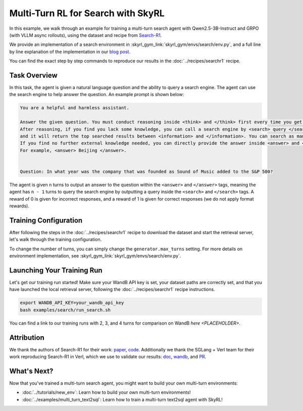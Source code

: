 Multi-Turn RL for Search with SkyRL
=====================================================

In this example, we walk through an example for training a multi-turn search agent with Qwen2.5-3B-Instruct and GRPO (with VLLM async rollouts), using the dataset and recipe
from `Search-R1 <https://arxiv.org/pdf/2503.09516>`_.

We provide an implementation of a search environment in :skyrl_gym_link:`skyrl_gym/envs/search/env.py`, and a full line by line explanation of the implementation in our `blog post <PLACEHOLDER>`_.

You can find the exact step by step commands to reproduce our results in the :doc:`../recipes/searchr1` recipe.

Task Overview
-------------

In this task, the agent is given a natural language question and the ability to query a search engine. The agent can use the search engine to help answer the question.
An example prompt is shown below:

.. code-block:: text

    You are a helpful and harmless assistant.
    
    Answer the given question. You must conduct reasoning inside <think> and </think> first every time you get new information. 
    After reasoning, if you find you lack some knowledge, you can call a search engine by <search> query </search> 
    and it will return the top searched results between <information> and </information>. You can search as many times as you want. 
    If you find no further external knowledge needed, you can directly provide the answer inside <answer> and </answer>, without detailed illustrations. 
    For example, <answer> Beijing </answer>. 

    
    Question: In what year was the company that was founded as Sound of Music added to the S&P 500?

The agent is given ``n`` turns to output an answer to the question within the ``<answer>`` and ``</answer>`` tags, meaning the agent has ``n - 1`` turns to query the search engine by outputting a query inside the ``<search>`` and ``</search>`` tags. 
A reward of 0 is given for incorrect responses, and a reward of 1 is given for correct responses (we do not apply format rewards).

Training Configuration
----------------------
After following the steps in the :doc:`../recipes/searchr1` recipe to download the dataset and start the retrieval server, let's walk through the training configuration.

.. code-block:: bash
    :caption: Training configuration at ``skyrl_train/examples/search/run_search.sh``

    # path for dataset (.parquet files) containing the prompts and metadata for each question
    DATA_DIR="$HOME/data/searchR1"

    uv run --isolated --frozen --extra vllm -m skyrl_train.entrypoints.main_base \
        # - Dataset: train/val data paths
        data.train_data="['${DATA_DIR}/train.parquet']" \
        data.val_data="['${DATA_DIR}/test.parquet']" \

        # - Algorithm: GRPO settings, learning rate, KL loss
        trainer.algorithm.advantage_estimator="grpo" \
        trainer.policy.optimizer_config.lr=1.0e-6 \
        trainer.policy.optimizer_config.max_grad_norm=0.5 \
        trainer.policy.optimizer_config.num_warmup_steps=94 \
        trainer.algorithm.use_kl_loss=true \
        trainer.algorithm.kl_loss_coef=0.001 \

        # - Model: model path, placement, FSDP settings
        trainer.policy.model.path="Qwen/Qwen2.5-3B-Instruct" \
        trainer.placement.colocate_all=true \
        trainer.strategy=fsdp2 \
        trainer.policy.fsdp_config.cpu_offload=false \
        trainer.ref.fsdp_config.cpu_offload=true \
        trainer.placement.policy_num_gpus_per_node=8 \
        trainer.placement.ref_num_gpus_per_node=8 \

        # - Generator: VLLM backend, GPU settings  
        generator.num_inference_engines=4 \
        generator.inference_engine_tensor_parallel_size=2 \
        generator.backend=vllm \
        generator.run_engines_locally=true \
        generator.weight_sync_backend=nccl \
        generator.gpu_memory_utilization=0.5 \

        # - Training: epochs, batch sizes
        trainer.epochs=1 \
        trainer.update_epochs_per_batch=1 \
        trainer.train_batch_size=512 \
        trainer.policy_mini_batch_size=256 \
        trainer.micro_forward_batch_size_per_gpu=4 \
        trainer.micro_train_batch_size_per_gpu=4 \
        
        # - Length limits: prompt and generation lengths
        # trainer.max_prompt_length is the max length of the initial prompt
        trainer.max_prompt_length=2048 \
        # generator.max_input_length is the max length of the input to the model after any number of turns (including the initial prompt)
        generator.max_input_length=4096 \
        # generator.sampling_params.max_generate_length is the max length of the generated response for EACH turn
        generator.sampling_params.max_generate_length=500 \

        # - Generator multi-turn: async rollouts, batching, sampling settings
        # we need to make sure to set async_engine=true for async rollouts
        generator.async_engine=true \
        # we need to make sure to set batched=false for async rollouts
        generator.batched=false \
        generator.n_samples_per_prompt=5 \
        # this is used to set the max turns for the environment
        generator.max_turns=4 \
        # multi-turn generation format - see `skyrl_train/generators/skyrl_gym_generator.py` for more details
        generator.use_conversation_multi_turn=false \
        generator.sampling_params.temperature=1.0 \
        generator.sampling_params.top_p=1.0 \

        # - Environment: environment class, max env workers, search env settings
        environment.env_class="search" \
        environment.skyrl_gym.max_env_workers=16 \
        environment.skyrl_gym.search.log_requests=false \
        environment.skyrl_gym.search.search_url="http://127.0.0.1:8000/retrieve" \
        environment.skyrl_gym.search.topk=3 \

        # - Evaluation: batch size, intervals, sampling params
        trainer.eval_batch_size=256 \
        trainer.eval_before_train=false \
        generator.eval_sampling_params.temperature=0 \
        trainer.eval_interval=50 \
        ... # logging + checkpointing configuration (see `examples/search/run_search.sh` for the full script)
    
To change the number of turns, you can simply change the ``generator.max_turns`` setting.
For more details on environment implementation, see :skyrl_gym_link:`skyrl_gym/envs/search/env.py`.

Launching Your Training Run
---------------------------

Let's get our training run started! Make sure your WandB API key is set, your dataset paths are correctly set, and that you have launched the local retrieval server, following the :doc:`../recipes/searchr1` recipe instructions.

.. code-block:: bash

    export WANDB_API_KEY=your_wandb_api_key
    bash examples/search/run_search.sh

You can find a link to our training runs with 2, 3, and 4 turns for comparison on WandB `here <PLACEHOLDER>`.

Attribution
-------------
We thank the authors of Search-R1 for their work: `paper <https://arxiv.org/pdf/2503.09516>`_, `code <https://github.com/PeterGriffinJin/Search-R1>`_.
Additionally we thank the SGLang + Verl team for their work reproducing Search-R1 in Verl, which we use to validate our results: `doc <https://github.com/zhaochenyang20/Awesome-ML-SYS-Tutorial/blob/main/rlhf/verl/multi-turn/tool_examples/verl-multiturn-searchR1-like.md>`_, 
`wandb <https://wandb.ai/lingchang-ustc/search_async_rl/runs/21rubwvs/workspace?nw=nwuserlingchang>`_, and `PR <https://github.com/volcengine/verl/pull/1682>`_.

What's Next?
------------

Now that you've trained a multi-turn search agent, you might want to build your own multi-turn environments:

- :doc:`../tutorials/new_env`: Learn how to build your own multi-turn environments!
- :doc:`../examples/multi_turn_text2sql`: Learn how to train a multi-turn text2sql agent with SkyRL!
